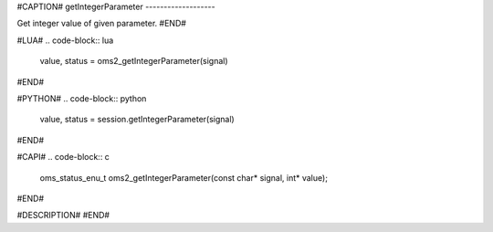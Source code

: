 #CAPTION#
getIntegerParameter
-------------------

Get integer value of given parameter.
#END#

#LUA#
.. code-block:: lua

  value, status = oms2_getIntegerParameter(signal)

#END#

#PYTHON#
.. code-block:: python

  value, status = session.getIntegerParameter(signal)

#END#

#CAPI#
.. code-block:: c

  oms_status_enu_t oms2_getIntegerParameter(const char* signal, int* value);

#END#

#DESCRIPTION#
#END#
